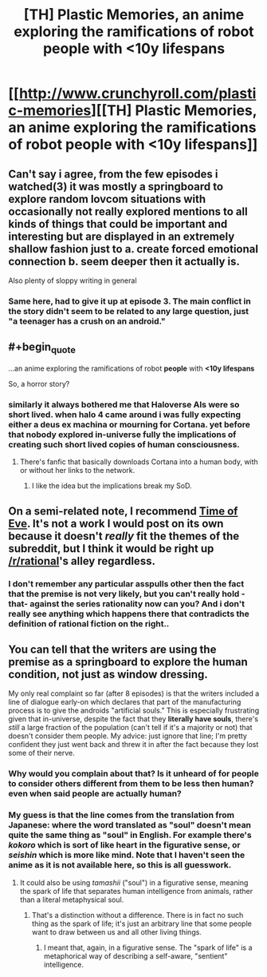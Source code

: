 #+TITLE: [TH] Plastic Memories, an anime exploring the ramifications of robot people with <10y lifespans

* [[http://www.crunchyroll.com/plastic-memories][[TH] Plastic Memories, an anime exploring the ramifications of robot people with <10y lifespans]]
:PROPERTIES:
:Author: Adamantium9001
:Score: 0
:DateUnix: 1433389933.0
:END:

** Can't say i agree, from the few episodes i watched(3) it was mostly a springboard to explore random lovcom situations with occasionally not really explored mentions to all kinds of things that could be important and interesting but are displayed in an extremely shallow fashion just to a. create forced emotional connection b. seem deeper then it actually is.

Also plenty of sloppy writing in general
:PROPERTIES:
:Author: IomKg
:Score: 14
:DateUnix: 1433400869.0
:END:

*** Same here, had to give it up at episode 3. The main conflict in the story didn't seem to be related to any large question, just "a teenager has a crush on an android."
:PROPERTIES:
:Author: BSSolo
:Score: 1
:DateUnix: 1433513424.0
:END:


** #+begin_quote
  ...an anime exploring the ramifications of robot *people* with *<10y lifespans*
#+end_quote

So, a horror story?
:PROPERTIES:
:Author: TimeLoopedPowerGamer
:Score: 9
:DateUnix: 1433398110.0
:END:

*** similarly it always bothered me that Haloverse AIs were so short lived. when halo 4 came around i was fully expecting either a deus ex machina or mourning for Cortana. yet before that nobody explored in-universe fully the implications of creating such short lived copies of human consciousness.
:PROPERTIES:
:Author: puesyomero
:Score: 1
:DateUnix: 1433465116.0
:END:

**** There's fanfic that basically downloads Cortana into a human body, with or without her links to the network.
:PROPERTIES:
:Author: nerdguy1138
:Score: 1
:DateUnix: 1433495005.0
:END:

***** I like the idea but the implications break my SoD.
:PROPERTIES:
:Author: Subrosian_Smithy
:Score: 2
:DateUnix: 1433556685.0
:END:


** On a semi-related note, I recommend [[http://myanimelist.net/anime/3167/Eve_no_Jikan][Time of Eve]]. It's not a work I would post on its own because it doesn't /really/ fit the themes of the subreddit, but I think it would be right up [[/r/rational]]'s alley regardless.
:PROPERTIES:
:Author: Kodix
:Score: 4
:DateUnix: 1433428880.0
:END:

*** I don't remember any particular asspulls other then the fact that the premise is not very likely, but you can't really hold -that- against the series rationality now can you? And i don't really see anything which happens there that contradicts the definition of rational fiction on the right..
:PROPERTIES:
:Author: IomKg
:Score: 1
:DateUnix: 1433439707.0
:END:


** You can tell that the writers are using the premise as a springboard to explore the human condition, not just as window dressing.

My only real complaint so far (after 8 episodes) is that the writers included a line of dialogue early-on which declares that part of the manufacturing process is to give the androids "artificial souls." This is especially frustrating given that in-universe, despite the fact that they *literally have souls*, there's /still/ a large fraction of the population (can't tell if it's a majority or not) that doesn't consider them people. My advice: just ignore that line; I'm pretty confident they just went back and threw it in after the fact because they lost some of their nerve.
:PROPERTIES:
:Author: Adamantium9001
:Score: -1
:DateUnix: 1433390710.0
:END:

*** Why would you complain about that? Is it unheard of for people to consider others different from them to be less then human? even when said people are actually human?
:PROPERTIES:
:Author: IomKg
:Score: 4
:DateUnix: 1433439491.0
:END:


*** My guess is that the line comes from the translation from Japanese: where the word translated as "soul" doesn't mean quite the same thing as "soul" in English. For example there's /kokoro/ which is sort of like heart in the figurative sense, or /seishin/ which is more like mind. Note that I haven't seen the anime as it is not available here, so this is all guesswork.
:PROPERTIES:
:Author: duffmancd
:Score: 1
:DateUnix: 1433430478.0
:END:

**** It could also be using /tamashii/ ("soul") in a figurative sense, meaning the spark of life that separates human intelligence from animals, rather than a literal metaphysical soul.
:PROPERTIES:
:Author: codahighland
:Score: 2
:DateUnix: 1433436409.0
:END:

***** That's a distinction without a difference. There is in fact no such thing as the spark of life; it's just an arbitrary line that some people want to draw between us and all other living things.
:PROPERTIES:
:Author: Adamantium9001
:Score: 1
:DateUnix: 1433437769.0
:END:

****** I meant that, again, in a figurative sense. The "spark of life" is a metaphorical way of describing a self-aware, "sentient" intelligence.
:PROPERTIES:
:Author: codahighland
:Score: 2
:DateUnix: 1433449917.0
:END:
